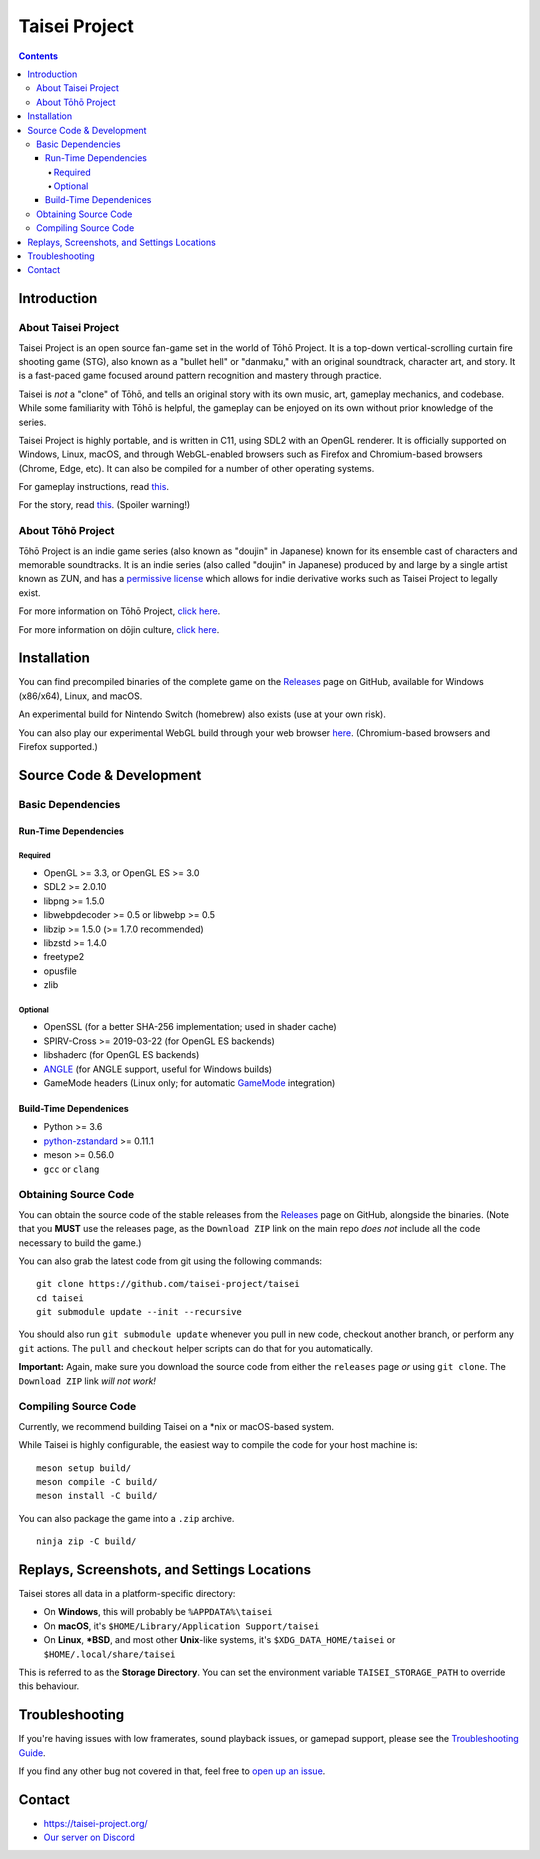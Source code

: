 Taisei Project
==============

.. image:: misc/icons/taisei.ico
   :width: 150
   :alt: Taisei Project icon

.. contents::

Introduction
------------

About Taisei Project
^^^^^^^^^^^^^^^^^^^^

Taisei Project is an open source fan-game set in the world of Tōhō
Project. It is a top-down vertical-scrolling curtain fire shooting game (STG),
also known as a "bullet hell" or "danmaku," with an original soundtrack,
character art, and story. It is a fast-paced game focused around pattern
recognition and mastery through practice.

Taisei is *not* a "clone" of Tōhō, and tells an original story with its own
music, art, gameplay mechanics, and codebase. While some familiarity with Tōhō
is helpful, the gameplay can be enjoyed on its own without prior knowledge of
the series.

Taisei Project is highly portable, and is written in C11, using SDL2 with an
OpenGL renderer. It is officially supported on Windows, Linux, macOS, and
through WebGL-enabled browsers such as Firefox and Chromium-based browsers
(Chrome, Edge, etc). It can also be compiled for a number of other operating
systems.

For gameplay instructions, read `this <doc/GAME.rst>`__.

For the story, read `this <doc/STORY.txt>`__. (Spoiler warning!)

About Tōhō Project
^^^^^^^^^^^^^^^^^^

Tōhō Project is an indie game series (also known as "doujin" in Japanese)
known for its ensemble cast of characters and memorable soundtracks.
It is an indie series (also called "doujin" in Japanese) produced by and large
by a single artist known as ZUN, and has a
`permissive license <https://en.touhouwiki.net/wiki/Touhou_Wiki:Copyrights#Copyright_status.2FTerms_of_Use_of_the_Touhou_Project>`__
which allows for indie derivative works such as Taisei Project to legally exist.

For more information on Tōhō Project,
`click here <https://en.wikipedia.org/wiki/Touhou_Project>`__.

For more information on dōjin culture,
`click here <https://en.wikipedia.org/wiki/D%C5%8Djin>`__.

Installation
------------

You can find precompiled binaries of the complete game on the
`Releases <https://github.com/taisei-project/taisei/releases>`__ page on
GitHub, available for Windows (x86/x64), Linux, and macOS.

An experimental build for Nintendo Switch (homebrew) also exists (use at your
own risk).

You can also play our experimental WebGL build through your web browser
`here <https://play.taisei-project.org/>`__. (Chromium-based browsers and
Firefox supported.)

Source Code & Development
-------------------------

Basic Dependencies
^^^^^^^^^^^^^^^^^^

Run-Time Dependencies
_____________________

Required
********

-  OpenGL >= 3.3, or OpenGL ES >= 3.0
-  SDL2 >= 2.0.10
-  libpng >= 1.5.0
-  libwebpdecoder >= 0.5 or libwebp >= 0.5
-  libzip >= 1.5.0 (>= 1.7.0 recommended)
-  libzstd >= 1.4.0
-  freetype2
-  opusfile
-  zlib

Optional
********

-  OpenSSL (for a better SHA-256 implementation; used in shader cache)
-  SPIRV-Cross >= 2019-03-22 (for OpenGL ES backends)
-  libshaderc (for OpenGL ES backends)
-  `ANGLE <https://github.com/google/angle>`__ (for ANGLE support, useful for Windows builds)
-  GameMode headers (Linux only; for automatic `GameMode
   <https://github.com/FeralInteractive/gamemode>`__ integration)

Build-Time Dependenices
_______________________

-  Python >= 3.6
-  `python-zstandard <https://github.com/indygreg/python-zstandard>`__ >= 0.11.1
-  meson >= 0.56.0
-  ``gcc`` or ``clang``

Obtaining Source Code
^^^^^^^^^^^^^^^^^^^^^

You can obtain the source code of the stable releases from the
`Releases <https://github.com/taisei-project/taisei/releases>`__ page on
GitHub, alongside the binaries. (Note that you **MUST** use the releases page,
as the ``Download ZIP`` link on the main repo *does not* include all the code
necessary to build the game.)

You can also grab the latest code from git using the following commands:

::

    git clone https://github.com/taisei-project/taisei
    cd taisei
    git submodule update --init --recursive

You should also run ``git submodule update`` whenever you pull in
new code, checkout another branch, or perform any ``git`` actions. The ``pull``
and ``checkout`` helper scripts can do that for you automatically.

**Important:** Again, make sure you download the source code from either the
``releases`` page *or* using ``git clone``. The ``Download ZIP`` link *will not
work!*

Compiling Source Code
^^^^^^^^^^^^^^^^^^^^^

Currently, we recommend building Taisei on a *nix or macOS-based system.

While Taisei is highly configurable, the easiest way to compile the code for
your host machine is:

::

    meson setup build/
    meson compile -C build/
    meson install -C build/

You can also package the game into a ``.zip`` archive.

::

    ninja zip -C build/


Replays, Screenshots, and Settings Locations
--------------------------------------------

Taisei stores all data in a platform-specific directory:

-  On **Windows**, this will probably be ``%APPDATA%\taisei``
-  On **macOS**, it's ``$HOME/Library/Application Support/taisei``
-  On **Linux**, **\*BSD**, and most other **Unix**-like systems, it's
   ``$XDG_DATA_HOME/taisei`` or ``$HOME/.local/share/taisei``

This is referred to as the **Storage Directory**. You can set the environment
variable ``TAISEI_STORAGE_PATH`` to override this behaviour.

Troubleshooting
---------------

If you're having issues with low framerates, sound playback issues, or gamepad
support, please see the `Troubleshooting Guide <doc/TROUBLESHOOTING.rst>`__.

If you find any other bug not covered in that, feel free to
`open up an issue <https://github.com/taisei-project/taisei/issues>`__.

Contact
-------

-  https://taisei-project.org/

-  `Our server on Discord <https://discord.gg/JEHCMzW>`__

